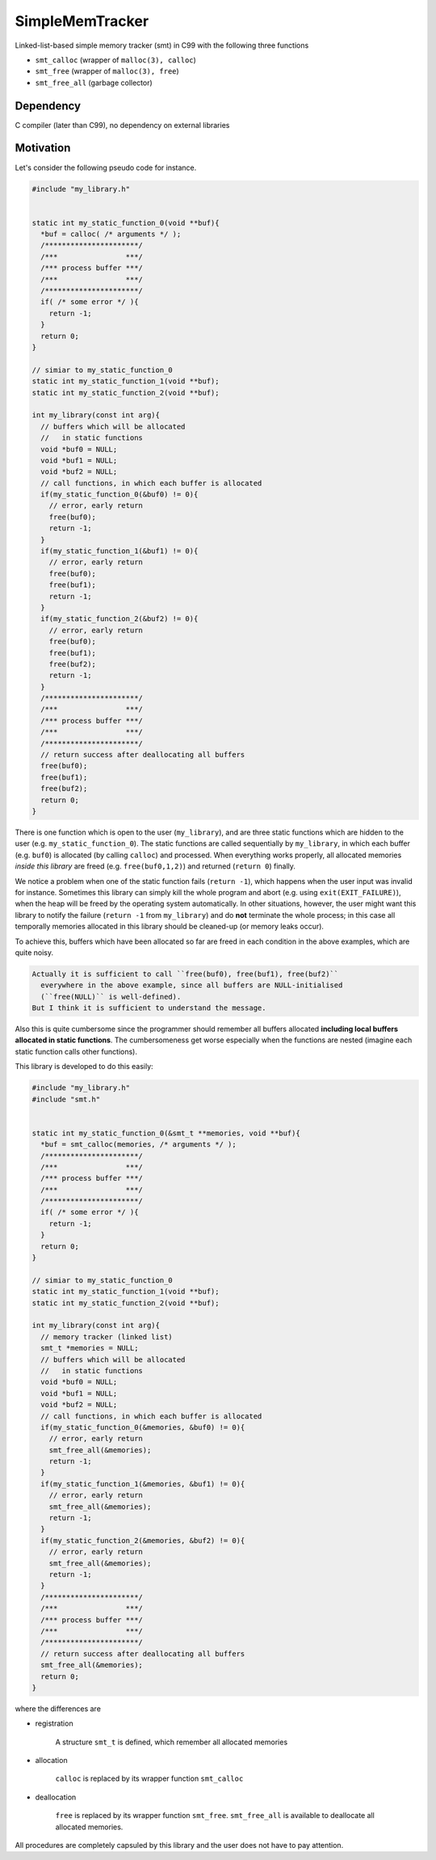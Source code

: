 ################
SimpleMemTracker
################

|License|_ |LastCommit|_

.. |License| image:: https://img.shields.io/github/license/NaokiHori/SimpleLinkedList
.. _License: https://opensource.org/licenses/MIT

.. |LastCommit| image:: https://img.shields.io/github/last-commit/NaokiHori/SimpleLinkedList/memory-tracker
.. _LastCommit: https://github.com/NaokiHori/SimpleLinkedList/commits/memory-tracker

Linked-list-based simple memory tracker (smt) in C99 with the following three functions

* ``smt_calloc`` (wrapper of ``malloc(3), calloc``)

* ``smt_free`` (wrapper of ``malloc(3), free``)

* ``smt_free_all`` (garbage collector)

**********
Dependency
**********

C compiler (later than C99), no dependency on external libraries

**********
Motivation
**********

Let's consider the following pseudo code for instance.

.. code-block:: c

   #include "my_library.h"


   static int my_static_function_0(void **buf){
     *buf = calloc( /* arguments */ );
     /**********************/
     /***                ***/
     /*** process buffer ***/
     /***                ***/
     /**********************/
     if( /* some error */ ){
       return -1;
     }
     return 0;
   }

   // simiar to my_static_function_0
   static int my_static_function_1(void **buf);
   static int my_static_function_2(void **buf);

   int my_library(const int arg){
     // buffers which will be allocated
     //   in static functions
     void *buf0 = NULL;
     void *buf1 = NULL;
     void *buf2 = NULL;
     // call functions, in which each buffer is allocated
     if(my_static_function_0(&buf0) != 0){
       // error, early return
       free(buf0);
       return -1;
     }
     if(my_static_function_1(&buf1) != 0){
       // error, early return
       free(buf0);
       free(buf1);
       return -1;
     }
     if(my_static_function_2(&buf2) != 0){
       // error, early return
       free(buf0);
       free(buf1);
       free(buf2);
       return -1;
     }
     /**********************/
     /***                ***/
     /*** process buffer ***/
     /***                ***/
     /**********************/
     // return success after deallocating all buffers
     free(buf0);
     free(buf1);
     free(buf2);
     return 0;
   }

There is one function which is open to the user (``my_library``), and are three static functions which are hidden to the user (e.g. ``my_static_function_0``).
The static functions are called sequentially by ``my_library``, in which each buffer (e.g. ``buf0``) is allocated (by calling ``calloc``) and processed.
When everything works properly, all allocated memories *inside this library* are freed (e.g. ``free(buf0,1,2)``) and returned (``return 0``) finally.

We notice a problem when one of the static function fails (``return -1``), which happens when the user input was invalid for instance.
Sometimes this library can simply kill the whole program and abort (e.g. using ``exit(EXIT_FAILURE)``), when the heap will be freed by the operating system automatically.
In other situations, however, the user might want this library to notify the failure (``return -1`` from ``my_library``) and do **not** terminate the whole process; in this case all temporally memories allocated in this library should be cleaned-up (or memory leaks occur).

To achieve this, buffers which have been allocated so far are freed in each condition in the above examples, which are quite noisy.

.. code-block:: text

   Actually it is sufficient to call ``free(buf0), free(buf1), free(buf2)``
     everywhere in the above example, since all buffers are NULL-initialised
     (``free(NULL)`` is well-defined).
   But I think it is sufficient to understand the message.

Also this is quite cumbersome since the programmer should remember all buffers allocated **including local buffers allocated in static functions**.
The cumbersomeness get worse especially when the functions are nested (imagine each static function calls other functions).

This library is developed to do this easily:

.. code-block:: c

   #include "my_library.h"
   #include "smt.h"


   static int my_static_function_0(&smt_t **memories, void **buf){
     *buf = smt_calloc(memories, /* arguments */ );
     /**********************/
     /***                ***/
     /*** process buffer ***/
     /***                ***/
     /**********************/
     if( /* some error */ ){
       return -1;
     }
     return 0;
   }

   // simiar to my_static_function_0
   static int my_static_function_1(void **buf);
   static int my_static_function_2(void **buf);

   int my_library(const int arg){
     // memory tracker (linked list)
     smt_t *memories = NULL;
     // buffers which will be allocated
     //   in static functions
     void *buf0 = NULL;
     void *buf1 = NULL;
     void *buf2 = NULL;
     // call functions, in which each buffer is allocated
     if(my_static_function_0(&memories, &buf0) != 0){
       // error, early return
       smt_free_all(&memories);
       return -1;
     }
     if(my_static_function_1(&memories, &buf1) != 0){
       // error, early return
       smt_free_all(&memories);
       return -1;
     }
     if(my_static_function_2(&memories, &buf2) != 0){
       // error, early return
       smt_free_all(&memories);
       return -1;
     }
     /**********************/
     /***                ***/
     /*** process buffer ***/
     /***                ***/
     /**********************/
     // return success after deallocating all buffers
     smt_free_all(&memories);
     return 0;
   }

where the differences are

* registration

   A structure ``smt_t`` is defined, which remember all allocated memories

* allocation

   ``calloc`` is replaced by its wrapper function ``smt_calloc``

* deallocation

   ``free`` is replaced by its wrapper function ``smt_free``.
   ``smt_free_all`` is available to deallocate all allocated memories.

All procedures are completely capsuled by this library and the user does not have to pay attention.

